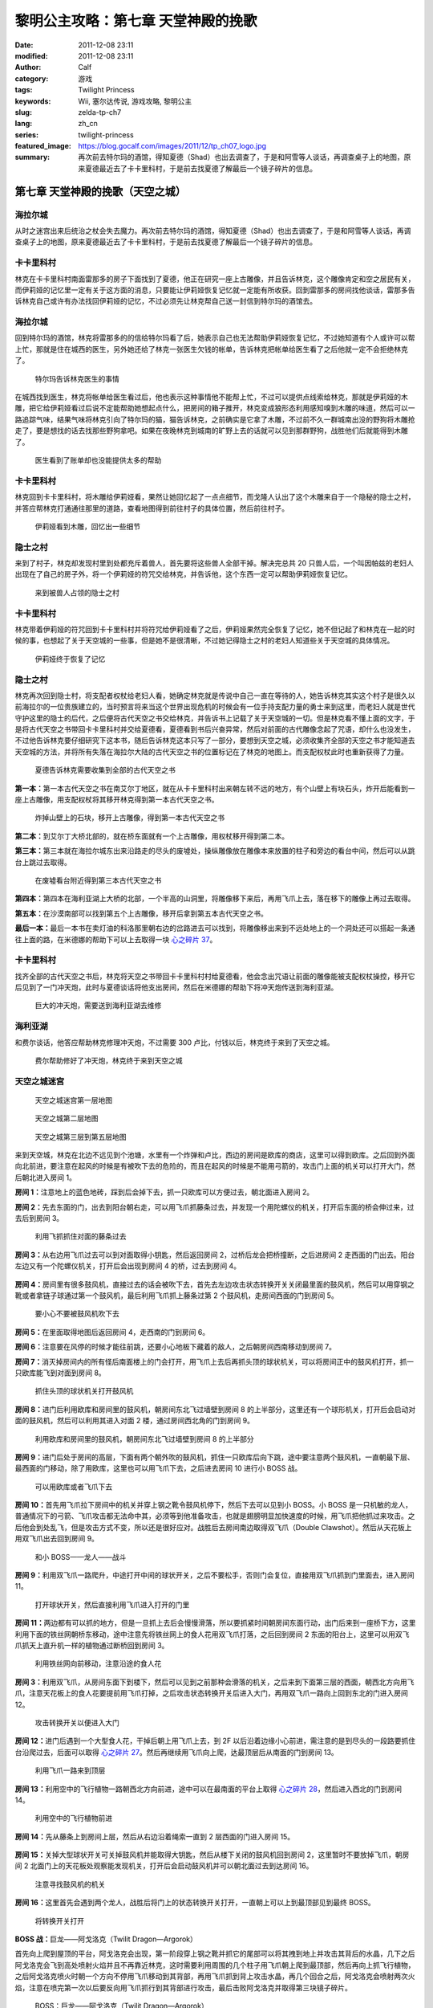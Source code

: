 黎明公主攻略：第七章 天堂神殿的挽歌
###################################
:date: 2011-12-08 23:11
:modified: 2011-12-08 23:11
:author: Calf
:category: 游戏
:tags: Twilight Princess
:keywords: Wii, 塞尔达传说, 游戏攻略, 黎明公主
:slug: zelda-tp-ch7
:lang: zh_cn
:series: twilight-princess
:featured_image: https://blog.gocalf.com/images/2011/12/tp_ch07_logo.jpg
:summary: 再次前去特尔玛的酒馆，得知夏德（Shad）也出去调查了，于是和阿雪等人谈话，再调查桌子上的地图，原来夏德最近去了卡卡里科村，于是前去找夏德了解最后一个镜子碎片的信息。

第七章 天堂神殿的挽歌（天空之城）
=================================

海拉尔城
--------

从时之迷宫出来后统治之杖会失去魔力。再次前去特尔玛的酒馆，得知夏德（Shad）也出去调查了，于是和阿雪等人谈话，再调查桌子上的地图，原来夏德最近去了卡卡里科村，于是前去找夏德了解最后一个镜子碎片的信息。

.. more

卡卡里科村
----------

林克在卡卡里科村南面雷那多的房子下面找到了夏德，他正在研究一座上古雕像，并且告诉林克，这个雕像肯定和空之居民有关，而伊莉娅的记忆里一定有关于这方面的消息，只要能让伊莉娅恢复记忆就一定能有所收获。回到雷那多的房间找他谈话，雷那多告诉林克自己或许有办法找回伊莉娅的记忆，不过必须先让林克帮自己送一封信到特尔玛的酒馆去。

海拉尔城
--------

回到特尔玛的酒馆，林克将雷那多的的信给特尔玛看了后，她表示自己也无法帮助伊莉娅恢复记忆，不过她知道有个人或许可以帮上忙，那就是住在城西的医生，另外她还给了林克一张医生欠钱的帐单，告诉林克把帐单给医生看了之后他就一定不会拒绝林克了。

.. figure:: {static}/images/2011/12/tp_ch07_01.jpg
    :alt: tp_ch07_01
    :target: {static}/images/2011/12/tp_ch07_01.jpg
    :width: 500

    特尔玛告诉林克医生的事情

在城西找到医生，林克将帐单给医生看过后，他也表示这种事情他不能帮上忙，不过可以提供点线索给林克，那就是伊莉娅的木雕，把它给伊莉娅看过后说不定能帮助她想起点什么，把房间的箱子推开，林克变成狼形态利用感知嗅到木雕的味道，然后可以一路追踪气味，结果气味将林克引向了特尔玛的猫，猫告诉林克，之前确实是它拿了木雕，不过前不久一群城南出没的野狗将木雕抢走了，要是想找的话去找那些野狗拿吧。如果在夜晚林克到城南的旷野上去的话就可以见到那群野狗，战胜他们后就能得到木雕了。

.. figure:: {static}/images/2011/12/tp_ch07_02.jpg
    :alt: tp_ch07_02
    :target: {static}/images/2011/12/tp_ch07_02.jpg
    :width: 500

    医生看到了账单却也没能提供太多的帮助

卡卡里科村
----------

林克回到卡卡里科村，将木雕给伊莉娅看，果然让她回忆起了一点点细节，而戈隆人认出了这个木雕来自于一个隐秘的隐士之村，并答应帮林克打通通往那里的道路，查看地图得到前往村子的具体位置，然后前往村子。

.. figure:: {static}/images/2011/12/tp_ch07_03.jpg
    :alt: tp_ch07_03
    :target: {static}/images/2011/12/tp_ch07_03.jpg
    :width: 500

    伊莉娅看到木雕，回忆出一些细节

隐士之村
--------

来到了村子，林克却发现村里到处都充斥着兽人，首先要将这些兽人全部干掉。解决完总共 20 只兽人后，一个叫因帕兹的老妇人出现在了自己的房子外，将一个伊莉娅的符咒交给林克，并告诉他，这个东西一定可以帮助伊莉娅恢复记忆。

.. figure:: {static}/images/2011/12/tp_ch07_04.jpg
    :alt: tp_ch07_04
    :target: {static}/images/2011/12/tp_ch07_04.jpg
    :width: 500

    来到被兽人占领的隐士之村

卡卡里科村
----------

林克带着伊莉娅的符咒回到卡卡里科村并将符咒给伊莉娅看了之后，伊莉娅果然完全恢复了记忆，她不但记起了和林克在一起的时候的事，也想起了关于天空城的一些事，但是她不是很清晰，不过她记得隐士之村的老妇人知道些关于天空城的具体情况。

.. figure:: {static}/images/2011/12/tp_ch07_05.jpg
    :alt: tp_ch07_05
    :target: {static}/images/2011/12/tp_ch07_05.jpg
    :width: 500

    伊莉娅终于恢复了记忆

隐士之村
--------

林克再次回到隐士村，将支配者权杖给老妇人看，她确定林克就是传说中自己一直在等待的人，她告诉林克其实这个村子是很久以前海拉尔的一位贵族建立的，当时预言将来当这个世界出现危机的时候会有一位手持支配力量的勇士来到这里，而老妇人就是世代守护这里的隐士的后代，之后便将古代天空之书交给林克，并告诉书上记载了关于天空城的一切。但是林克看不懂上面的文字，于是将古代天空之书带回卡卡里科村并交给夏德看，夏德看到书后兴奋异常，然后对前面的古代雕像念起了咒语，却什么也没发生，不过他告诉林克要仔细研究下这本书，随后告诉林克这本只写了一部分，要想到天空之城，必须收集齐全部的天空之书才能知道去天空城的方法，并将所有失落在海拉尔大陆的古代天空之书的位置标记在了林克的地图上。而支配权杖此时也重新获得了力量。

.. figure:: {static}/images/2011/12/tp_ch07_06.jpg
    :alt: tp_ch07_06
    :target: {static}/images/2011/12/tp_ch07_06.jpg
    :width: 500

    夏德告诉林克需要收集到全部的古代天空之书

**第一本：**\ 第一本古代天空之书在南艾尔丁地区，就在从卡卡里科村出来朝左转不远的地方，有个山壁上有块石头，炸开后能看到一座上古雕像，用支配权杖将其移开林克得到第一本古代天空之书。

.. figure:: {static}/images/2011/12/tp_ch07_07.jpg
    :alt: tp_ch07_07
    :target: {static}/images/2011/12/tp_ch07_07.jpg
    :width: 500

    炸掉山壁上的石块，移开上古雕像，得到第一本古代天空之书

**第二本：**\ 到艾尔丁大桥北部的，就在桥东面就有一个上古雕像，用权杖移开得到第二本。

**第三本：**\ 第三本就在海拉尔城东出来沿路走的尽头的废墟处，操纵雕像放在雕像本来放置的柱子和旁边的看台中间，然后可以从跳台上跳过去取得。

.. figure:: {static}/images/2011/12/tp_ch07_08.jpg
    :alt: tp_ch07_08
    :target: {static}/images/2011/12/tp_ch07_08.jpg
    :width: 500

    在废墟看台附近得到第三本古代天空之书

**第四本：**\ 第四本在海利亚湖上大桥的北部，一个半高的山洞里，将雕像移下来后，再用飞爪上去，落在移下的雕像上再过去取得。

**第五本：**\ 在沙漠南部可以找到第五个上古雕像，移开后拿到第五本古代天空之书。

**最后一本：**\ 最后一本书在卖灯油的科洛那里朝右边的岔路进去可以找到，将雕像移出来到不远处地上的一个洞处还可以搭起一条通往上面的路，在米德娜的帮助下可以上去取得一块 `心之碎片 37`_。

卡卡里科村
----------

找齐全部的古代天空之书后，林克将天空之书带回卡卡里科村村给夏德看，他会念出咒语让前面的雕像能被支配权杖操控，移开它后见到了一门冲天炮，此时与夏德谈话将他支出房间，然后在米德娜的帮助下将冲天炮传送到海利亚湖。

.. figure:: {static}/images/2011/12/tp_ch07_09.jpg
    :alt: tp_ch07_09
    :target: {static}/images/2011/12/tp_ch07_09.jpg
    :width: 500

    巨大的冲天炮，需要送到海利亚湖去维修

海利亚湖
--------

和费尔谈话，他答应帮助林克修理冲天炮，不过需要 300 卢比，付钱以后，林克终于来到了天空之城。

.. figure:: {static}/images/2011/12/tp_ch07_10.jpg
    :alt: tp_ch07_10
    :target: {static}/images/2011/12/tp_ch07_10.jpg
    :width: 500

    费尔帮助修好了冲天炮，林克终于来到天空之城

天空之城迷宫
------------

.. figure:: {static}/images/2011/12/tp_ch07_11.jpg
    :alt: tp_ch07_11

    天空之城迷宫第一层地图

.. figure:: {static}/images/2011/12/tp_ch07_12.jpg
    :alt: tp_ch07_12

    天空之城第二层地图

.. figure:: {static}/images/2011/12/tp_ch07_13.jpg
    :alt: tp_ch07_13

    天空之城第三层到第五层地图

来到天空城，林克在北边不远见到个池塘，水里有一个炸弹和卢比，西边的房间是欧库的商店，这里可以得到欧库。之后回到外面向北前进，要注意在起风的时候是有被吹下去的危险的，而且在起风的时候是不能用弓箭的，攻击门上面的机关可以打开大门，然后朝北进入房间 1。

**房间 1：**\ 注意地上的蓝色地砖，踩到后会掉下去，抓一只欧库可以方便过去，朝北面进入房间 2。

**房间 2：**\ 先去东面的门，出去到阳台朝右走，可以用飞爪抓藤条过去，并发现一个用陀螺仪的机关，打开后东面的桥会伸过来，过去后到房间 3。

.. figure:: {static}/images/2011/12/tp_ch07_14.jpg
    :alt: tp_ch07_14
    :target: {static}/images/2011/12/tp_ch07_14.jpg
    :width: 500

    利用飞抓抓住对面的藤条过去

**房间 3：**\ 从右边用飞爪过去可以到对面取得小钥匙，然后返回房间 2，过桥后龙会把桥撞断，之后进房间 2 走西面的门出去。阳台左边又有一个陀螺仪机关，打开后会出现到房间 4 的桥，过去到房间 4。

.. figure:: {static}/images/2011/12/tp_ch07_15.jpg
    :alt: tp_ch07_15
    :target: {static}/images/2011/12/tp_ch07_15.jpg
    :width: 500

**房间 4：**\ 房间里有很多鼓风机，直接过去的话会被吹下去，首先去左边攻击状态转换开关关闭最里面的鼓风机，然后可以用穿钢之靴或者拿链子球通过第一个鼓风机，最后利用飞爪抓上藤条过第 2 个鼓风机，走房间西面的门到房间 5。

.. figure:: {static}/images/2011/12/tp_ch07_16.jpg
    :alt: tp_ch07_16
    :target: {static}/images/2011/12/tp_ch07_16.jpg
    :width: 500

    要小心不要被鼓风机吹下去

**房间 5：**\ 在里面取得地图后返回房间 4，走西南的门到房间 6。

**房间 6：**\ 注意要在风停的时候才能往前跳，还要小心地板下藏着的敌人，之后朝房间西南移动到房间 7。

**房间 7：**\ 消灭掉房间内的所有怪后南面楼上的门会打开，用飞爪上去后再抓头顶的球状机关，可以将房间正中的鼓风机打开，抓一只欧库能飞到对面到房间 8。

.. figure:: {static}/images/2011/12/tp_ch07_17.jpg
    :alt: tp_ch07_17
    :target: {static}/images/2011/12/tp_ch07_17.jpg
    :width: 500

    抓住头顶的球状机关打开鼓风机

**房间 8：**\ 进门后利用欧库和房间里的鼓风机，朝房间东北飞过墙壁到房间 8 的上半部分，这里还有一个球形机关，打开后会启动对面的鼓风机，然后可以利用其进入对面 2 楼，通过房间西北角的门到房间 9。

.. figure:: {static}/images/2011/12/tp_ch07_18.jpg
    :alt: tp_ch07_18
    :target: {static}/images/2011/12/tp_ch07_18.jpg
    :width: 500

    利用欧库和房间里的鼓风机，朝房间东北飞过墙壁到房间 8 的上半部分

**房间 9：**\ 进门后处于房间的高层，下面有两个朝外吹的鼓风机，抓住一只欧库后向下跳，途中要注意两个鼓风机，一直朝最下层、最西面的门移动，除了用欧库，这里也可以用飞爪下去，之后进去房间 10 进行小 BOSS 战。

.. figure:: {static}/images/2011/12/tp_ch07_19.jpg
    :alt: tp_ch07_19
    :target: {static}/images/2011/12/tp_ch07_19.jpg
    :width: 500

    可以用欧库或者飞爪下去

**房间 10：**\ 首先用飞爪拉下房间中的机关并穿上钢之靴令鼓风机停下，然后下去可以见到小 BOSS。小 BOSS 是一只机敏的龙人，普通情况下的弓箭、飞爪攻击都无法命中其，必须等到他准备攻击，也就是翅膀明显加快速度的时候，用飞爪把他抓过来攻击。之后他会到处乱飞，但是攻击方式不变，所以还是很好应对。战胜后去房间南边取得双飞爪（Double Clawshot）。然后从天花板上用双飞爪出去回到房间 9。

.. figure:: {static}/images/2011/12/tp_ch07_20.jpg
    :alt: tp_ch07_20
    :target: {static}/images/2011/12/tp_ch07_20.jpg
    :width: 500

    和小 BOSS——龙人——战斗

**房间 9：**\ 利用双飞爪一路爬升，中途打开中间的球状开关，之后不要松手，否则门会复位，直接用双飞爪抓到门里面去，进入房间 11。

.. figure:: {static}/images/2011/12/tp_ch07_21.jpg
    :alt: tp_ch07_21
    :target: {static}/images/2011/12/tp_ch07_21.jpg
    :width: 500

    打开球状开关，然后直接利用飞爪进入打开的门里

**房间 11：**\ 两边都有可以抓的地方，但是一旦抓上去后会慢慢滑落，所以要抓紧时间朝房间东面行动，出门后来到一座桥下方，这里利用下面的铁丝网朝桥东移动，途中注意先将铁丝网上的食人花用双飞爪打落，之后回到房间 2 东面的阳台上，这里可以用双飞爪抓天上直升机一样的植物通过断桥回到房间 3。

.. figure:: {static}/images/2011/12/tp_ch07_22.jpg
    :alt: tp_ch07_22
    :target: {static}/images/2011/12/tp_ch07_22.jpg
    :width: 500

    利用铁丝网向前移动，注意沿途的食人花

**房间 3：**\ 利用双飞爪，从房间东面下到楼下，然后可以见到之前那种会滑落的机关，之后来到下面第三层的西面，朝西北方向用飞爪，注意天花板上的食人花要提前用飞爪打掉，之后攻击状态转换开关后进入大门，再用双飞爪一路向上回到东北的门进入房间 12。

.. figure:: {static}/images/2011/12/tp_ch07_23.jpg
    :alt: tp_ch07_23
    :target: {static}/images/2011/12/tp_ch07_23.jpg
    :width: 500

    攻击转换开关以便进入大门

**房间 12：**\ 进门后遇到一个大型食人花，干掉后朝上用飞爪上去，到 2F 以后沿着边缘小心前进，需注意的是到尽头的一段路要抓住台沿爬过去，后面可以取得 `心之碎片 27`_。然后再继续用飞爪向上爬，达最顶层后从南面的门到房间 13。

.. figure:: {static}/images/2011/12/tp_ch07_24.jpg
    :alt: tp_ch07_24
    :target: {static}/images/2011/12/tp_ch07_24.jpg
    :width: 500

    利用飞爪一路来到顶层

**房间 13：**\ 利用空中的飞行植物一路朝西北方向前进，途中可以在最南面的平台上取得 `心之碎片 28`_，然后进入西北的门到房间 14。

.. figure:: {static}/images/2011/12/tp_ch07_25.jpg
    :alt: tp_ch07_25
    :target: {static}/images/2011/12/tp_ch07_25.jpg
    :width: 500

    利用空中的飞行植物前进

**房间 14：**\ 先从藤条上到房间上层，然后从右边沿着绳索一直到 2 层西面的门进入房间 15。

.. figure:: {static}/images/2011/12/tp_ch07_26.jpg
    :alt: tp_ch07_26
    :target: {static}/images/2011/12/tp_ch07_26.jpg
    :width: 500

**房间 15：**\ 关掉大型球状开关可关掉鼓风机并能取得大钥匙，然后从楼下关闭的鼓风机回到房间 2，这里暂时不要放掉飞爪，朝房间 2 北面门上的天花板处观察能发现机关，打开后会启动鼓风机并可以朝北面过去到达房间 16。

.. figure:: {static}/images/2011/12/tp_ch07_27.jpg
    :alt: tp_ch07_27
    :target: {static}/images/2011/12/tp_ch07_27.jpg
    :width: 500

    注意寻找鼓风机的机关

**房间 16：**\ 这里首先会遇到两个龙人，战胜后将门上的状态转换开关打开，一直朝上可以上到最顶部见到最终 BOSS。

.. figure:: {static}/images/2011/12/tp_ch07_28.jpg
    :alt: tp_ch07_28
    :target: {static}/images/2011/12/tp_ch07_28.jpg
    :width: 500

    将转换开关打开

**BOSS 战：**\ 巨龙——阿戈洛克（Twilit Dragon—Argorok）

首先向上爬到屋顶的平台，阿戈洛克会出现，第一阶段穿上钢之靴并抓它的尾部可以将其拽到地上并攻击其背后的水晶，几下之后阿戈洛克会飞到高处喷射火焰并且不再靠近林克，这时需要利用周围的几个柱子用飞爪朝上爬到最顶部，然后再向上抓飞行植物，之后阿戈洛克喷火时朝一个方向不停用飞爪移动到其背部，再用飞爪抓到背上攻击水晶，再几个回合之后，阿戈洛克会喷射两次火焰，注意在喷完第一次以后要反向用飞爪抓行到其背部进行攻击，最后击败阿戈洛克并取得第三块镜子碎片。

.. figure:: {static}/images/2011/12/tp_ch07_29.jpg
    :alt: tp_ch07_29
    :target: {static}/images/2011/12/tp_ch07_29.jpg
    :width: 500

    BOSS：巨龙——阿戈洛克（Twilit Dragon—Argorok）

.. figure:: {static}/images/2011/12/tp_ch07_30.jpg
    :alt: tp_ch07_30
    :target: {static}/images/2011/12/tp_ch07_30.jpg
    :width: 500

    与巨龙战斗

--------------

参考：

-  `《塞尔达传说：黄昏公主》图文全攻略`_ by WiiBbs 攻研部
   Szh、三代鬼彻、天堂的翅膀
-  `《塞尔达传说 黄昏公主》完美攻略研究`_ by www.cngba.com 鸡蛋

.. _心之碎片 37: {filename}../../2012/01/zelda-tp-appendix.rst#h37
.. _心之碎片 27: {filename}../../2012/01/zelda-tp-appendix.rst#h27
.. _心之碎片 28: {filename}../../2012/01/zelda-tp-appendix.rst#h28
.. _《塞尔达传说：黄昏公主》图文全攻略: http://wii.tgbus.com/glmj/gl/200611/20061129114849.shtml
.. _《塞尔达传说 黄昏公主》完美攻略研究: http://www.cngba.com/thread-16520313-1-1.html
